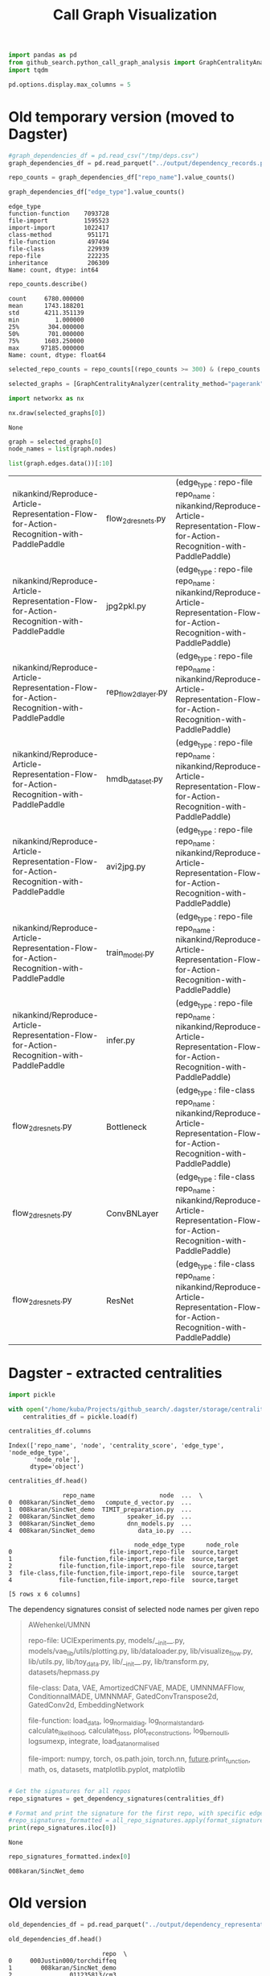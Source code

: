 #+title: Call Graph Visualization


#+BEGIN_SRC python :session call_graph_visualization.org  :exports both
import pandas as pd
from github_search.python_call_graph_analysis import GraphCentralityAnalyzer, get_dependency_signatures
import tqdm

pd.options.display.max_columns = 5
#+END_SRC

#+RESULTS:

* Old temporary version (moved to Dagster)

#+RESULTS:

#+BEGIN_SRC python :session call_graph_visualization.org  :exports both
#graph_dependencies_df = pd.read_csv("/tmp/deps.csv")
graph_dependencies_df = pd.read_parquet("../output/dependency_records.parquet")
#+END_SRC

#+RESULTS:

#+BEGIN_SRC python :session call_graph_visualization.org  :exports both
repo_counts = graph_dependencies_df["repo_name"].value_counts()
#+END_SRC

#+RESULTS:

#+BEGIN_SRC python :session call_graph_visualization.org  :exports both
graph_dependencies_df["edge_type"].value_counts()
#+END_SRC

#+RESULTS:
#+begin_example
edge_type
function-function    7093728
file-import          1595523
import-import        1022417
class-method          951171
file-function         497494
file-class            229939
repo-file             222235
inheritance           206309
Name: count, dtype: int64
#+end_example

#+BEGIN_SRC python :session call_graph_visualization.org  :exports both
repo_counts.describe()
#+END_SRC

#+RESULTS:
: count     6780.000000
: mean      1743.188201
: std       4211.351139
: min          1.000000
: 25%        304.000000
: 50%        701.000000
: 75%       1603.250000
: max      97185.000000
: Name: count, dtype: float64

#+BEGIN_SRC python :session call_graph_visualization.org  :exports both
selected_repo_counts = repo_counts[(repo_counts >= 300) & (repo_counts <= 305)]
#+END_SRC

#+RESULTS:

#+BEGIN_SRC python :session call_graph_visualization.org  :exports both :async
selected_graphs = [GraphCentralityAnalyzer(centrality_method="pagerank").load_graph_from_edge_df(repo_name, graph_dependencies_df) for repo_name in tqdm.tqdm(selected_repo_counts.index)]
#+END_SRC

#+RESULTS:

#+BEGIN_SRC python :session call_graph_visualization.org  :exports both
import networkx as nx

nx.draw(selected_graphs[0])
#+END_SRC

#+RESULTS:
: None

#+BEGIN_SRC python :session call_graph_visualization.org  :exports both
graph = selected_graphs[0]
node_names = list(graph.nodes)
#+END_SRC

#+RESULTS:

#+BEGIN_SRC python :session call_graph_visualization.org  :exports both
list(graph.edges.data())[:10]
#+END_SRC

#+RESULTS:
| nikankind/Reproduce-Article-Representation-Flow-for-Action-Recognition-with-PaddlePaddle | flow_2d_resnets.py   | (edge_type : repo-file repo_name : nikankind/Reproduce-Article-Representation-Flow-for-Action-Recognition-with-PaddlePaddle) |
| nikankind/Reproduce-Article-Representation-Flow-for-Action-Recognition-with-PaddlePaddle | jpg2pkl.py           | (edge_type : repo-file repo_name : nikankind/Reproduce-Article-Representation-Flow-for-Action-Recognition-with-PaddlePaddle) |
| nikankind/Reproduce-Article-Representation-Flow-for-Action-Recognition-with-PaddlePaddle | rep_flow_2d_layer.py | (edge_type : repo-file repo_name : nikankind/Reproduce-Article-Representation-Flow-for-Action-Recognition-with-PaddlePaddle) |
| nikankind/Reproduce-Article-Representation-Flow-for-Action-Recognition-with-PaddlePaddle | hmdb_dataset.py      | (edge_type : repo-file repo_name : nikankind/Reproduce-Article-Representation-Flow-for-Action-Recognition-with-PaddlePaddle) |
| nikankind/Reproduce-Article-Representation-Flow-for-Action-Recognition-with-PaddlePaddle | avi2jpg.py           | (edge_type : repo-file repo_name : nikankind/Reproduce-Article-Representation-Flow-for-Action-Recognition-with-PaddlePaddle) |
| nikankind/Reproduce-Article-Representation-Flow-for-Action-Recognition-with-PaddlePaddle | train_model.py       | (edge_type : repo-file repo_name : nikankind/Reproduce-Article-Representation-Flow-for-Action-Recognition-with-PaddlePaddle) |
| nikankind/Reproduce-Article-Representation-Flow-for-Action-Recognition-with-PaddlePaddle | infer.py             | (edge_type : repo-file repo_name : nikankind/Reproduce-Article-Representation-Flow-for-Action-Recognition-with-PaddlePaddle) |
| flow_2d_resnets.py                                                                     | Bottleneck           | (edge_type : file-class repo_name : nikankind/Reproduce-Article-Representation-Flow-for-Action-Recognition-with-PaddlePaddle) |
| flow_2d_resnets.py                                                                     | ConvBNLayer          | (edge_type : file-class repo_name : nikankind/Reproduce-Article-Representation-Flow-for-Action-Recognition-with-PaddlePaddle) |
| flow_2d_resnets.py                                                                     | ResNet               | (edge_type : file-class repo_name : nikankind/Reproduce-Article-Representation-Flow-for-Action-Recognition-with-PaddlePaddle) |

* Dagster - extracted centralities

#+BEGIN_SRC python :session call_graph_visualization.org  :exports both
import pickle

with open("/home/kuba/Projects/github_search/.dagster/storage/centralities_df", "rb") as f:
    centralities_df = pickle.load(f)
#+END_SRC

#+RESULTS:

#+BEGIN_SRC python :session call_graph_visualization.org  :exports both
centralities_df.columns
#+END_SRC

#+RESULTS:
: Index(['repo_name', 'node', 'centrality_score', 'edge_type', 'node_edge_type',
:        'node_role'],
:       dtype='object')

#+BEGIN_SRC python :session call_graph_visualization.org  :exports both
centralities_df.head()
#+END_SRC

#+RESULTS:
#+begin_example
               repo_name                  node  ...  \
0  008karan/SincNet_demo   compute_d_vector.py  ...
1  008karan/SincNet_demo  TIMIT_preparation.py  ...
2  008karan/SincNet_demo         speaker_id.py  ...
3  008karan/SincNet_demo         dnn_models.py  ...
4  008karan/SincNet_demo            data_io.py  ...

                                   node_edge_type      node_role
0                           file-import,repo-file  source,target
1             file-function,file-import,repo-file  source,target
2             file-function,file-import,repo-file  source,target
3  file-class,file-function,file-import,repo-file  source,target
4             file-function,file-import,repo-file  source,target

[5 rows x 6 columns]
#+end_example

The dependency signatures consist of selected node names per given repo

#+BEGIN_QUOTE
AWehenkel/UMNN

repo-file:
UCIExperiments.py, models/__init__.py, models/vae_lib/utils/plotting.py, lib/dataloader.py, lib/visualize_flow.py, lib/utils.py, lib/toy_data.py, lib/__init__.py, lib/transform.py, datasets/hepmass.py

file-class:
Data, VAE, AmortizedCNFVAE, MADE, UMNNMAFFlow, ConditionnalMADE, UMNNMAF, GatedConvTranspose2d, GatedConv2d, EmbeddingNetwork

file-function:
load_data, log_normal_diag, log_normal_standard, calculate_likelihood, calculate_loss, plot_reconstructions, log_bernoulli, logsumexp, integrate, load_data_normalised

file-import:
numpy, torch, os.path.join, torch.nn, __future__.print_function, math, os, datasets, matplotlib.pyplot, matplotlib
#+END_QUOTE

#+BEGIN_SRC python :session call_graph_visualization.org :exports both
#+END_SRC

#+BEGIN_SRC python :session call_graph_visualization.org  :exports both :async
# Get the signatures for all repos
repo_signatures = get_dependency_signatures(centralities_df)

# Format and print the signature for the first repo, with specific edge types
#repo_signatures_formatted = all_repo_signatures.apply(format_signature, edge_types=['repo-file', 'file-import', 'file-class', 'file-function'])
print(repo_signatures.iloc[0])
#+END_SRC

#+RESULTS:
: None

#+BEGIN_SRC python :session call_graph_visualization.org  :exports both
repo_signatures_formatted.index[0]
#+END_SRC

#+RESULTS:
: 008karan/SincNet_demo

* Old version

#+BEGIN_SRC python :session call_graph_visualization.org  :exports both
old_dependencies_df = pd.read_parquet("../output/dependency_representations.parquet")
#+END_SRC

#+RESULTS:

#+BEGIN_SRC python :session call_graph_visualization.org  :exports both
old_dependencies_df.head()
#+END_SRC

#+RESULTS:
#+begin_example
                          repo  \
0     000Justin000/torchdiffeq
1        008karan/SincNet_demo
2                011235813/cm3
3  011235813/hierarchical-marl
4                011235813/lio

                                repository_signature  \
0  Lipschitz control, Backwards differentiation, ...
1  speech emotion recognition, agents.py This is ...
2  reinforcement learning, convolution network, a...
3  hsd, iql, roboschool,  alg/alg_hsd.py, alg/alg...
4  learning, robotics, physics simulation,  lio/a...

                                dependency_signature  \
0  examples/latent_ode.py, examples/odenet_mnist....
1  compute_d_vector.py, speaker_id.py, dnn_models...
2  alg/alg_baseline.py, alg/alg_baseline_checkers...
3  alg/alg_hsd.py, alg/alg_hsd_scripted.py, alg/a...
4  lio/alg/actor_critic.py, lio/alg/actor_critic_...

                                     generated_tasks
0  Lipschitz control, Backwards differentiation, ...
1  speech emotion recognition, agents.py This is ...
2  reinforcement learning, convolution network, a...
3                             hsd, iql, roboschool,
4           learning, robotics, physics simulation,
#+end_example
